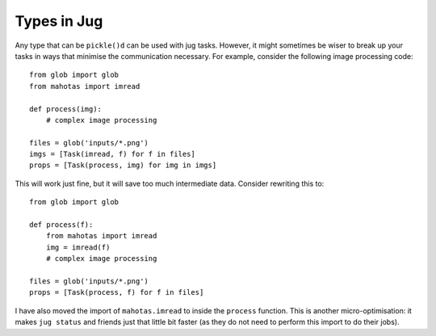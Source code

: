 ============
Types in Jug
============

Any type that can be ``pickle()d`` can be used with jug tasks. However, it
might sometimes be wiser to break up your tasks in ways that minimise the
communication necessary. For example, consider the following image processing
code::

    from glob import glob
    from mahotas import imread

    def process(img):
        # complex image processing

    files = glob('inputs/*.png')
    imgs = [Task(imread, f) for f in files]
    props = [Task(process, img) for img in imgs]

This will work just fine, but it will save too much intermediate data. Consider
rewriting this to::

    from glob import glob

    def process(f):
        from mahotas import imread
        img = imread(f)
        # complex image processing

    files = glob('inputs/*.png')
    props = [Task(process, f) for f in files]

I have also moved the import of ``mahotas.imread`` to inside the ``process``
function. This is another micro-optimisation: it makes ``jug status`` and
friends just that little bit faster (as they do not need to perform this import
to do their jobs).

